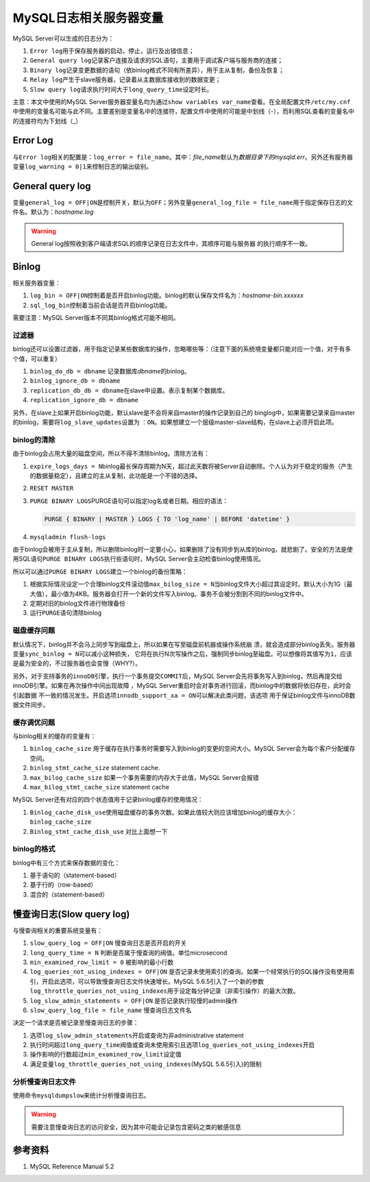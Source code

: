 MySQL日志相关服务器变量
***********************
MySQL Server可以生成的日志分为：

1.  ``Error log``\ 用于保存服务器的启动，停止，运行及出错信息；
2.  ``General query log``\ 记录客户连接及请求的SQL语句，主要用于调试客户端与服\
    务商的连接；
3.  ``Binary log``\ 记录变更数据的语句（依binlog格式不同有所差异），用于主从复\
    制，备份及恢复；
4.  ``Relay log``\ 产生于slave服务器，记录着从主数据库接收到的数据变更；
5.  ``Slow query log``\ 请求执行时间大于\ ``long_query_time``\ 设定时长。

主意：本文中使用的MySQL Server服务器变量名均为通过\ ``show variables var_name``\
查看。在全局配置文件\ ``/etc/my.cnf``\ 中使用的变量名可能与此不同。主要差别是变\
量名中的连接符，配置文件中使用的可能是中划线（-），而利用SQL查看的变量名中的连\
接符均为下划线（_）

Error Log
==========
与\ ``Error log``\ 相关的配置是：\ ``log_error = file_name``\ 。其中：\
*file_name*\ 默认为\ *数据目录下的mysqld.err*\ 。另外还有服务器变量\
``log_warning = 0|1``\ 来控制日志的输出级别。


General query log
==================
变量\ ``general_log = OFF|ON``\ 是控制开关，默认为\ ``OFF``\ ；另外变量\
``general_log_file = file_name``\ 用于指定保存日志的文件名。默认为：\
*hostname.log*

.. warning::

    General log按照收到客户端请求SQL的顺序记录在日志文件中，其顺序可能与服务器
    的执行顺序不一致。

Binlog
======
相关服务器变量：

1.  ``log_bin = OFF|ON``\ 控制着是否开启binlog功能。binlog的默认保存文件名为：\
    *hostname-bin.xxxxxx*
2.  ``sql_log_bin``\ 控制着当前会话是否开启binlog功能。

需要注意：MySQL Server版本不同其binlog格式可能不相同。

过滤器
------
binlog还可以设置过滤器，用于指定记录某些数据库的操作，忽略哪些等：（注意下面的\
系统境变量都只能对应一个值，对于有多个值，可以重复）

1.  ``binlog_do_db = dbname``   记录数据库\ *dbname*\ 的binlog。
2.  ``binlog_ignore_db = dbname``
3.  ``replication_db_db = dbname``\ 在slave中设置。表示复制某个数据库。
4.  ``replication_ignore_db = dbname``

.. todo::
    
    需要了解四个过滤器的作用域，生效顺序。
    《高可用的MySQL》中有详细介绍binlog过滤器的工作原理，生效顺序。

    我的想法是不要混合使用，根据需求最小设置。

另外，在slave上如果开启binlog功能，默认slave是不会将来自master的操作记录到自己的
binglog中，如果需要记录来自master的binlog，需要将\ ``log_slave_updates``\ 设置为
：\ ``ON``\ 。如果想建立一个层级master-slave结构，在slave上必须开启此项。


binlog的清除
------------
由于binlog会占用大量的磁盘空间，所以不得不清除binlog。清除方法有：

1.  ``expire_logs_days = N``\ binlog最长保存周期为N天，超过此天数将被Server自动\
    删除。个人认为对于稳定的服务（产生的数据量稳定），且建立的主从复制，此功能\
    是一个不错的选择。
2.  ``RESET MASTER``
3.  ``PURGE BINARY LOGS``\ PURGE语句可以指定log名或者日期。相应的语法：

    .. sourcecode:: sql

        PURGE { BINARY | MASTER } LOGS { TO 'log_name' | BEFORE 'datetime' }

4.  ``mysqladmin flush-logs``

由于binlog会被用于主从复制，所以删除binlog时一定要小心，如果删除了没有同步到从\
库的binlog，就悲剧了。安全的方法是使用SQL语句\ ``PURGE BINARY LOGS``\ 执行些语\
句时，MySQL Server会主动检查binlog使用情况。

所以可以通过\ ``PURGE BINARY LOGS``\ 建立一个binlog的备份策略：

1.  根据实际情况设定一个合理binlog文件滚动值\ ``max_bilog_size = N``\ 当binlog\
    文件大小超过其设定时。默认大小为1G（最大值），最小值为4KB。服务器会打开一个\
    新的文件写入binlog。事务不会被分割到不同的binlog文件中。

2.  定期对旧的binlog文件进行物理备份
3.  运行\ ``PURGE``\ 语句清除binlog


磁盘缓存问题
------------
默认情况下，binlog并不会马上同步写到磁盘上，所以如果在写至磁盘前机器或操作系统崩
溃，就会造成部分binlog丢失。服务器变量\ ``sync_binlog = N``\ 可以减小这种损失，
它将在执行N次写操作之后，强制同步binlog至磁盘。可以想像将其值写为\ ``1``\ ，应该
是最为安全的，不过服务器也会变慢（WHY?）。

另外，对于支持事务的\ ``innoDB``\ 引擎，执行一个事务提交\ ``COMMIT``\ 后，MySQL
Server会先将事务写入到binlog，然后再提交给innoDB引擎。如果在再次操作中间出现故障
，MySQL Server重启时会对事务进行回滚，而binlog中的数据将依旧存在，此时会引起数据
不一致的情况发生。开启选项\ ``innodb_support_xa = ON``\ 可以解决此类问题，该选项
用于保证binlog文件与innoDB数据文件同步。

缓存调优问题
------------
与binlog相关的缓存的变量有：

1.  ``binlog_cache_size``   用于缓存在执行事务时需要写入到binlog的变更的空间大\
    小。MySQL Server会为每个客户分配缓存空间。
2.  ``binlog_stmt_cache_size``  statement cache.
3.  ``max_bilog_cache_size``    如果一个事务需要的内存大于此值，MySQL Server会\
    报错
4.  ``max_bilog_stmt_cache_size``   statement cache

MySQL Server还有对应的四个状态值用于记录binlog缓存的使用情况：

1.  ``Binlog_cache_disk_use``\ 使用磁盘缓存的事务次数。如果此值较大则应该增加\
    binlog的缓存大小：\ ``binlog_cache_size``
2.  ``Binlog_stmt_cache_disk_use``  对比上面想一下

binlog的格式
------------
binlog中有三个方式来保存数据的变化：

1.  基于语句的（statement-based）
2.  基于行的（row-based）
3.  混合的（statement-based）

慢查询日志(Slow query log)
============================
与慢查询相关的重要系统变量有：

1.  ``slow_query_log = OFF|ON`` 慢查询日志是否开启的开关
2.  ``long_query_time = N`` 判断是否属于慢查询的阀值。单位microsecond
3.  ``min_examined_row_limit = 0``  被影响的最小行数
4.  ``log_queries_not_using_indexes = OFF|ON``  是否记录未使用索引的查询。\
    如果一个经常执行的SQL操作没有使用索引，开启此选项，可以导致慢查询日志文件\
    快速增长。MySQL 5.6.5引入了一个新的参数\
    ``log_throttle_queries_not_using_indexes``\ 用于设定每分钟记录（非索引操作\
    ）的最大次数。
5.  ``log_slow_admin_statements = OFF|ON`` 是否记录执行较慢的admin操作
6.  ``slow_query_log_file = file_name`` 慢查询日志文件名

决定一个请求是否被记录至慢查询日志的步骤：

1.  选项\ ``log_slow_admin_statements``\ 开启或查询为非administrative
    statement
2.  执行时间超过\ ``long_query_time``\ 阀值或查询未使用索引且选项\
    ``log_queries_not_using_indexes``\ 开启
3.  操作影响的行数超过\ ``min_examined_row_limit``\ 设定值
4.  满足变量\ ``log_throttle_queries_not_using_indexes``\ (MySQL 5.6.5引入)的限\
    制

分析慢查询日志文件
-------------------
使用命令\ ``mysqldumpslow``\ 来统计分析慢查询日志。

.. warning::

    需要注意慢查询日志的访问安全，因为其中可能会记录包含密码之类的敏感信息

参考资料
========
1.  MySQL Reference Manual 5.2

